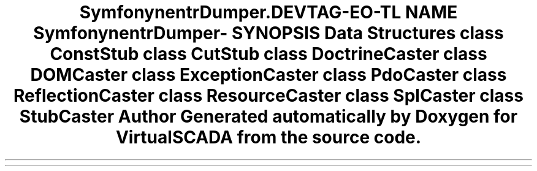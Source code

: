 .TH "Symfony\Component\VarDumper\Caster" 3 "Tue Apr 14 2015" "Version 1.0" "VirtualSCADA" \" -*- nroff -*-
.ad l
.nh
.SH NAME
Symfony\Component\VarDumper\Caster \- 
.SH SYNOPSIS
.br
.PP
.SS "Data Structures"

.in +1c
.ti -1c
.RI "class \fBConstStub\fP"
.br
.ti -1c
.RI "class \fBCutStub\fP"
.br
.ti -1c
.RI "class \fBDoctrineCaster\fP"
.br
.ti -1c
.RI "class \fBDOMCaster\fP"
.br
.ti -1c
.RI "class \fBExceptionCaster\fP"
.br
.ti -1c
.RI "class \fBPdoCaster\fP"
.br
.ti -1c
.RI "class \fBReflectionCaster\fP"
.br
.ti -1c
.RI "class \fBResourceCaster\fP"
.br
.ti -1c
.RI "class \fBSplCaster\fP"
.br
.ti -1c
.RI "class \fBStubCaster\fP"
.br
.in -1c
.SH "Author"
.PP 
Generated automatically by Doxygen for VirtualSCADA from the source code\&.
